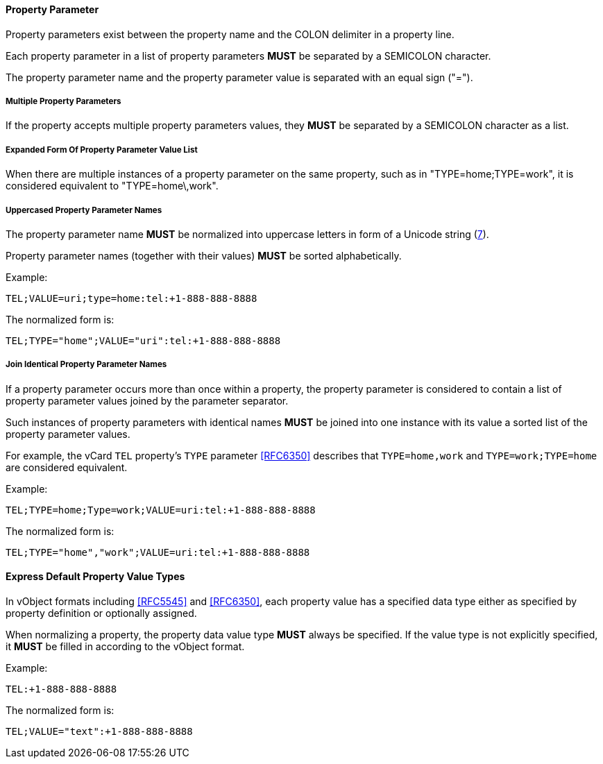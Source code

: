 
[[vformat-property-parameter]]
==== Property Parameter

Property parameters exist between the property name
and the COLON delimiter in a property line.

Each property parameter in a list of property parameters *MUST* be
separated by a SEMICOLON character.

The property parameter name and the property parameter value is separated with an
equal sign ("=").


===== Multiple Property Parameters

If the property accepts multiple property parameters values, they *MUST* be
separated by a SEMICOLON character as a list.

===== Expanded Form Of Property Parameter Value List

When there are multiple instances of a property parameter on the same property,
such as in "TYPE=home;TYPE=work", it is considered equivalent to "TYPE=home\,work".


===== Uppercased Property Parameter Names

The property parameter name *MUST* be normalized into uppercase letters
in form of a Unicode string (<<RFC8259,7>>).

Property parameter names (together with their values) *MUST* be sorted
alphabetically.

Example:

`TEL;VALUE=uri;type=home:tel:+1-888-888-8888`

The normalized form is:

`TEL;TYPE="home";VALUE="uri":tel:+1-888-888-8888`


===== Join Identical Property Parameter Names

If a property parameter occurs more than once within a property, the
property parameter is considered to contain a list of property parameter
values joined by the parameter separator.

Such instances of property parameters with identical names *MUST* be
joined into one instance with its value a sorted list of the property
parameter values.

For example, the vCard `TEL` property's `TYPE` parameter <<RFC6350>>
describes that `TYPE=home,work` and `TYPE=work;TYPE=home` are considered
equivalent.

Example:

`TEL;TYPE=home;Type=work;VALUE=uri:tel:+1-888-888-8888`

The normalized form is:

`TEL;TYPE="home","work";VALUE=uri:tel:+1-888-888-8888`


==== Express Default Property Value Types

// TODO: *MUST* we really show the default property type?

In vObject formats including <<RFC5545>> and <<RFC6350>>, each property
value has a specified data type either as specified by property
definition or optionally assigned.

When normalizing a property, the property data value type *MUST* always be
specified. If the value type is not explicitly specified, it *MUST* be
filled in according to the vObject format.

Example:

`TEL:+1-888-888-8888`

The normalized form is:

`TEL;VALUE="text":+1-888-888-8888`
